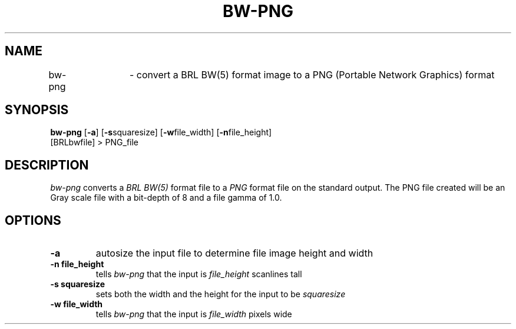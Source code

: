 .TH BW-PNG 1 BRL-CAD
.\"                       B W - P N G . 1
.\" BRL-CAD
.\"
.\" Copyright (c) 2005-2007 United States Government as represented by
.\" the U.S. Army Research Laboratory.
.\"
.\" Redistribution and use in source (Docbook format) and 'compiled'
.\" forms (PDF, PostScript, HTML, RTF, etc), with or without
.\" modification, are permitted provided that the following conditions
.\" are met:
.\" 
.\" 1. Redistributions of source code (Docbook format) must retain the
.\" above copyright notice, this list of conditions and the following
.\" disclaimer.
.\" 
.\" 2. Redistributions in compiled form (transformed to other DTDs,
.\" converted to PDF, PostScript, HTML, RTF, and other formats) must
.\" reproduce the above copyright notice, this list of conditions and
.\" the following disclaimer in the documentation and/or other
.\" materials provided with the distribution.
.\" 
.\" 3. The name of the author may not be used to endorse or promote
.\" products derived from this documentation without specific prior
.\" written permission.
.\" 
.\" THIS DOCUMENTATION IS PROVIDED BY THE AUTHOR AS IS'' AND ANY
.\" EXPRESS OR IMPLIED WARRANTIES, INCLUDING, BUT NOT LIMITED TO, THE
.\" IMPLIED WARRANTIES OF MERCHANTABILITY AND FITNESS FOR A PARTICULAR
.\" PURPOSE ARE DISCLAIMED. IN NO EVENT SHALL THE AUTHOR BE LIABLE FOR
.\" ANY DIRECT, INDIRECT, INCIDENTAL, SPECIAL, EXEMPLARY, OR
.\" CONSEQUENTIAL DAMAGES (INCLUDING, BUT NOT LIMITED TO, PROCUREMENT
.\" OF SUBSTITUTE GOODS OR SERVICES; LOSS OF USE, DATA, OR PROFITS; OR
.\" BUSINESS INTERRUPTION) HOWEVER CAUSED AND ON ANY THEORY OF
.\" LIABILITY, WHETHER IN CONTRACT, STRICT LIABILITY, OR TORT
.\" (INCLUDING NEGLIGENCE OR OTHERWISE) ARISING IN ANY WAY OUT OF THE
.\" USE OF THIS DOCUMENTATION, EVEN IF ADVISED OF THE POSSIBILITY OF
.\" SUCH DAMAGE.
.\"
.\".\".\"
.SH NAME
bw-png	\- convert a BRL BW(5) format image to a PNG (Portable Network Graphics) format
.SH SYNOPSIS
.B bw-png
.RB [ \-a ]
.RB [ \-s squaresize]
.RB [ \-w file_width]
.RB [ \-n file_height]
 [BRLbwfile] > PNG_file
.SH DESCRIPTION
.I bw-png
converts a
.I BRL BW(5)
format file to a
.I PNG
format file on the standard output. The PNG file created will be an Gray scale file with a bit-depth of 8 and a file gamma of 1.0.
.SH OPTIONS
.TP
.B \-a
autosize the input file to determine file image height and width
.TP
.B \-n file_height
tells
.I bw-png
that the input is
.I file_height
scanlines tall
.TP
.B \-s squaresize
sets both the width and the height for the input to be
.I squaresize
.TP
.B \-w file_width
tells
.I bw-png
that the input is
.I file_width
pixels wide


